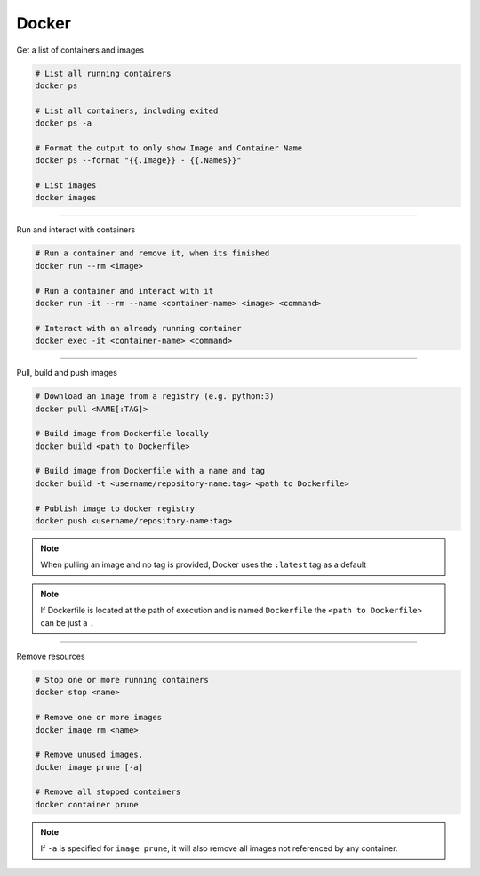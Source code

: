 ============
Docker
============

Get a list of containers and images

.. code:: bash

    # List all running containers
    docker ps

    # List all containers, including exited
    docker ps -a

    # Format the output to only show Image and Container Name
    docker ps --format "{{.Image}} - {{.Names}}"

    # List images
    docker images

----

Run and interact with containers

.. code:: bash

    # Run a container and remove it, when its finished
    docker run --rm <image>

    # Run a container and interact with it
    docker run -it --rm --name <container-name> <image> <command>

    # Interact with an already running container
    docker exec -it <container-name> <command>

----

Pull, build and push images

.. code:: bash

    # Download an image from a registry (e.g. python:3)
    docker pull <NAME[:TAG]>

    # Build image from Dockerfile locally
    docker build <path to Dockerfile>

    # Build image from Dockerfile with a name and tag
    docker build -t <username/repository-name:tag> <path to Dockerfile>

    # Publish image to docker registry
    docker push <username/repository-name:tag>

.. note:: 
    When pulling an image and no tag is provided, Docker uses the ``:latest`` tag as a default

.. note:: 
    If Dockerfile is located at the path of execution and is named ``Dockerfile`` the ``<path to Dockerfile>`` can be just a ``.``

----

Remove resources

.. code:: bash

    # Stop one or more running containers
    docker stop <name>

    # Remove one or more images
    docker image rm <name>

    # Remove unused images.
    docker image prune [-a]

    # Remove all stopped containers
    docker container prune

.. note:: 
    If ``-a`` is specified for ``image prune``, it will also remove all images not referenced by any container.
